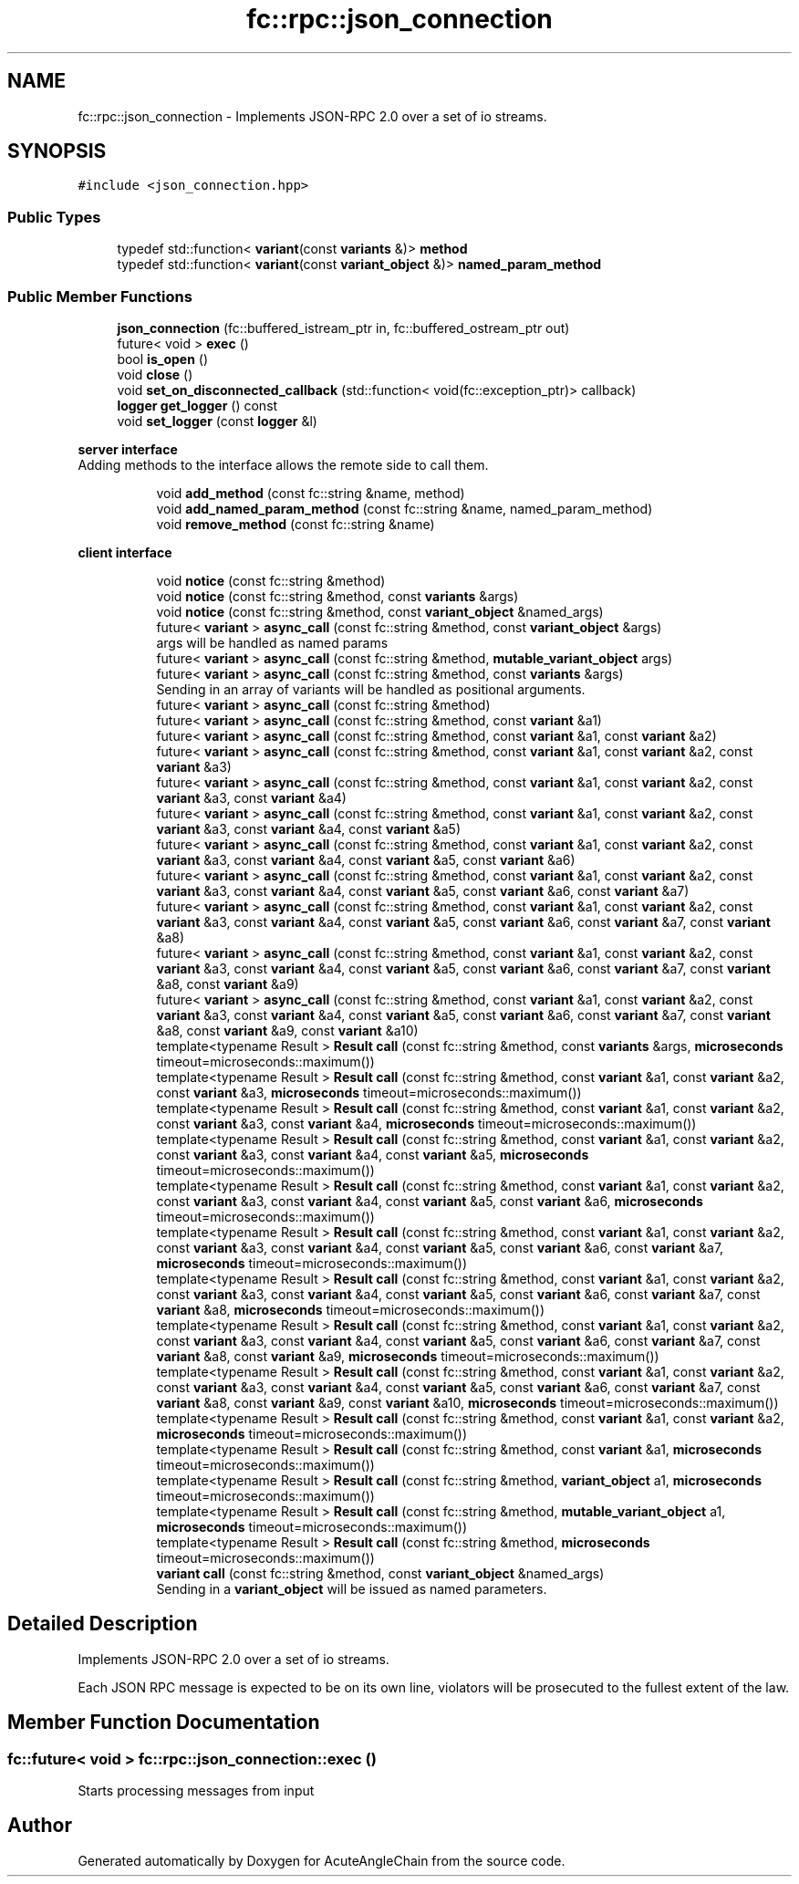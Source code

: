.TH "fc::rpc::json_connection" 3 "Sun Jun 3 2018" "AcuteAngleChain" \" -*- nroff -*-
.ad l
.nh
.SH NAME
fc::rpc::json_connection \- Implements JSON-RPC 2\&.0 over a set of io streams\&.  

.SH SYNOPSIS
.br
.PP
.PP
\fC#include <json_connection\&.hpp>\fP
.SS "Public Types"

.in +1c
.ti -1c
.RI "typedef std::function< \fBvariant\fP(const \fBvariants\fP &)> \fBmethod\fP"
.br
.ti -1c
.RI "typedef std::function< \fBvariant\fP(const \fBvariant_object\fP &)> \fBnamed_param_method\fP"
.br
.in -1c
.SS "Public Member Functions"

.in +1c
.ti -1c
.RI "\fBjson_connection\fP (fc::buffered_istream_ptr in, fc::buffered_ostream_ptr out)"
.br
.ti -1c
.RI "future< void > \fBexec\fP ()"
.br
.ti -1c
.RI "bool \fBis_open\fP ()"
.br
.ti -1c
.RI "void \fBclose\fP ()"
.br
.ti -1c
.RI "void \fBset_on_disconnected_callback\fP (std::function< void(fc::exception_ptr)> callback)"
.br
.ti -1c
.RI "\fBlogger\fP \fBget_logger\fP () const"
.br
.ti -1c
.RI "void \fBset_logger\fP (const \fBlogger\fP &l)"
.br
.in -1c
.PP
.RI "\fBserver interface\fP"
.br
Adding methods to the interface allows the remote side to call them\&. 
.PP
.in +1c
.in +1c
.ti -1c
.RI "void \fBadd_method\fP (const fc::string &name, method)"
.br
.ti -1c
.RI "void \fBadd_named_param_method\fP (const fc::string &name, named_param_method)"
.br
.ti -1c
.RI "void \fBremove_method\fP (const fc::string &name)"
.br
.in -1c
.in -1c
.PP
.RI "\fBclient interface\fP"
.br

.in +1c
.in +1c
.ti -1c
.RI "void \fBnotice\fP (const fc::string &method)"
.br
.ti -1c
.RI "void \fBnotice\fP (const fc::string &method, const \fBvariants\fP &args)"
.br
.ti -1c
.RI "void \fBnotice\fP (const fc::string &method, const \fBvariant_object\fP &named_args)"
.br
.ti -1c
.RI "future< \fBvariant\fP > \fBasync_call\fP (const fc::string &method, const \fBvariant_object\fP &args)"
.br
.RI "args will be handled as named params "
.ti -1c
.RI "future< \fBvariant\fP > \fBasync_call\fP (const fc::string &method, \fBmutable_variant_object\fP args)"
.br
.ti -1c
.RI "future< \fBvariant\fP > \fBasync_call\fP (const fc::string &method, const \fBvariants\fP &args)"
.br
.RI "Sending in an array of variants will be handled as positional arguments\&. "
.ti -1c
.RI "future< \fBvariant\fP > \fBasync_call\fP (const fc::string &method)"
.br
.ti -1c
.RI "future< \fBvariant\fP > \fBasync_call\fP (const fc::string &method, const \fBvariant\fP &a1)"
.br
.ti -1c
.RI "future< \fBvariant\fP > \fBasync_call\fP (const fc::string &method, const \fBvariant\fP &a1, const \fBvariant\fP &a2)"
.br
.ti -1c
.RI "future< \fBvariant\fP > \fBasync_call\fP (const fc::string &method, const \fBvariant\fP &a1, const \fBvariant\fP &a2, const \fBvariant\fP &a3)"
.br
.ti -1c
.RI "future< \fBvariant\fP > \fBasync_call\fP (const fc::string &method, const \fBvariant\fP &a1, const \fBvariant\fP &a2, const \fBvariant\fP &a3, const \fBvariant\fP &a4)"
.br
.ti -1c
.RI "future< \fBvariant\fP > \fBasync_call\fP (const fc::string &method, const \fBvariant\fP &a1, const \fBvariant\fP &a2, const \fBvariant\fP &a3, const \fBvariant\fP &a4, const \fBvariant\fP &a5)"
.br
.ti -1c
.RI "future< \fBvariant\fP > \fBasync_call\fP (const fc::string &method, const \fBvariant\fP &a1, const \fBvariant\fP &a2, const \fBvariant\fP &a3, const \fBvariant\fP &a4, const \fBvariant\fP &a5, const \fBvariant\fP &a6)"
.br
.ti -1c
.RI "future< \fBvariant\fP > \fBasync_call\fP (const fc::string &method, const \fBvariant\fP &a1, const \fBvariant\fP &a2, const \fBvariant\fP &a3, const \fBvariant\fP &a4, const \fBvariant\fP &a5, const \fBvariant\fP &a6, const \fBvariant\fP &a7)"
.br
.ti -1c
.RI "future< \fBvariant\fP > \fBasync_call\fP (const fc::string &method, const \fBvariant\fP &a1, const \fBvariant\fP &a2, const \fBvariant\fP &a3, const \fBvariant\fP &a4, const \fBvariant\fP &a5, const \fBvariant\fP &a6, const \fBvariant\fP &a7, const \fBvariant\fP &a8)"
.br
.ti -1c
.RI "future< \fBvariant\fP > \fBasync_call\fP (const fc::string &method, const \fBvariant\fP &a1, const \fBvariant\fP &a2, const \fBvariant\fP &a3, const \fBvariant\fP &a4, const \fBvariant\fP &a5, const \fBvariant\fP &a6, const \fBvariant\fP &a7, const \fBvariant\fP &a8, const \fBvariant\fP &a9)"
.br
.ti -1c
.RI "future< \fBvariant\fP > \fBasync_call\fP (const fc::string &method, const \fBvariant\fP &a1, const \fBvariant\fP &a2, const \fBvariant\fP &a3, const \fBvariant\fP &a4, const \fBvariant\fP &a5, const \fBvariant\fP &a6, const \fBvariant\fP &a7, const \fBvariant\fP &a8, const \fBvariant\fP &a9, const \fBvariant\fP &a10)"
.br
.ti -1c
.RI "template<typename Result > \fBResult\fP \fBcall\fP (const fc::string &method, const \fBvariants\fP &args, \fBmicroseconds\fP timeout=microseconds::maximum())"
.br
.ti -1c
.RI "template<typename Result > \fBResult\fP \fBcall\fP (const fc::string &method, const \fBvariant\fP &a1, const \fBvariant\fP &a2, const \fBvariant\fP &a3, \fBmicroseconds\fP timeout=microseconds::maximum())"
.br
.ti -1c
.RI "template<typename Result > \fBResult\fP \fBcall\fP (const fc::string &method, const \fBvariant\fP &a1, const \fBvariant\fP &a2, const \fBvariant\fP &a3, const \fBvariant\fP &a4, \fBmicroseconds\fP timeout=microseconds::maximum())"
.br
.ti -1c
.RI "template<typename Result > \fBResult\fP \fBcall\fP (const fc::string &method, const \fBvariant\fP &a1, const \fBvariant\fP &a2, const \fBvariant\fP &a3, const \fBvariant\fP &a4, const \fBvariant\fP &a5, \fBmicroseconds\fP timeout=microseconds::maximum())"
.br
.ti -1c
.RI "template<typename Result > \fBResult\fP \fBcall\fP (const fc::string &method, const \fBvariant\fP &a1, const \fBvariant\fP &a2, const \fBvariant\fP &a3, const \fBvariant\fP &a4, const \fBvariant\fP &a5, const \fBvariant\fP &a6, \fBmicroseconds\fP timeout=microseconds::maximum())"
.br
.ti -1c
.RI "template<typename Result > \fBResult\fP \fBcall\fP (const fc::string &method, const \fBvariant\fP &a1, const \fBvariant\fP &a2, const \fBvariant\fP &a3, const \fBvariant\fP &a4, const \fBvariant\fP &a5, const \fBvariant\fP &a6, const \fBvariant\fP &a7, \fBmicroseconds\fP timeout=microseconds::maximum())"
.br
.ti -1c
.RI "template<typename Result > \fBResult\fP \fBcall\fP (const fc::string &method, const \fBvariant\fP &a1, const \fBvariant\fP &a2, const \fBvariant\fP &a3, const \fBvariant\fP &a4, const \fBvariant\fP &a5, const \fBvariant\fP &a6, const \fBvariant\fP &a7, const \fBvariant\fP &a8, \fBmicroseconds\fP timeout=microseconds::maximum())"
.br
.ti -1c
.RI "template<typename Result > \fBResult\fP \fBcall\fP (const fc::string &method, const \fBvariant\fP &a1, const \fBvariant\fP &a2, const \fBvariant\fP &a3, const \fBvariant\fP &a4, const \fBvariant\fP &a5, const \fBvariant\fP &a6, const \fBvariant\fP &a7, const \fBvariant\fP &a8, const \fBvariant\fP &a9, \fBmicroseconds\fP timeout=microseconds::maximum())"
.br
.ti -1c
.RI "template<typename Result > \fBResult\fP \fBcall\fP (const fc::string &method, const \fBvariant\fP &a1, const \fBvariant\fP &a2, const \fBvariant\fP &a3, const \fBvariant\fP &a4, const \fBvariant\fP &a5, const \fBvariant\fP &a6, const \fBvariant\fP &a7, const \fBvariant\fP &a8, const \fBvariant\fP &a9, const \fBvariant\fP &a10, \fBmicroseconds\fP timeout=microseconds::maximum())"
.br
.ti -1c
.RI "template<typename Result > \fBResult\fP \fBcall\fP (const fc::string &method, const \fBvariant\fP &a1, const \fBvariant\fP &a2, \fBmicroseconds\fP timeout=microseconds::maximum())"
.br
.ti -1c
.RI "template<typename Result > \fBResult\fP \fBcall\fP (const fc::string &method, const \fBvariant\fP &a1, \fBmicroseconds\fP timeout=microseconds::maximum())"
.br
.ti -1c
.RI "template<typename Result > \fBResult\fP \fBcall\fP (const fc::string &method, \fBvariant_object\fP a1, \fBmicroseconds\fP timeout=microseconds::maximum())"
.br
.ti -1c
.RI "template<typename Result > \fBResult\fP \fBcall\fP (const fc::string &method, \fBmutable_variant_object\fP a1, \fBmicroseconds\fP timeout=microseconds::maximum())"
.br
.ti -1c
.RI "template<typename Result > \fBResult\fP \fBcall\fP (const fc::string &method, \fBmicroseconds\fP timeout=microseconds::maximum())"
.br
.ti -1c
.RI "\fBvariant\fP \fBcall\fP (const fc::string &method, const \fBvariant_object\fP &named_args)"
.br
.RI "Sending in a \fBvariant_object\fP will be issued as named parameters\&. "
.in -1c
.in -1c
.SH "Detailed Description"
.PP 
Implements JSON-RPC 2\&.0 over a set of io streams\&. 

Each JSON RPC message is expected to be on its own line, violators will be prosecuted to the fullest extent of the law\&. 
.SH "Member Function Documentation"
.PP 
.SS "fc::future< void > fc::rpc::json_connection::exec ()"
Starts processing messages from input 

.SH "Author"
.PP 
Generated automatically by Doxygen for AcuteAngleChain from the source code\&.

